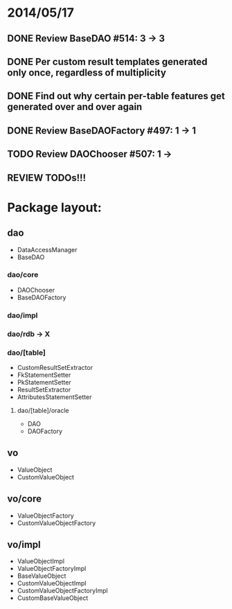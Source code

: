 * 2014/05/17
** DONE Review BaseDAO #514: 3 -> 3
** DONE Per custom result templates generated only once, regardless of multiplicity
** DONE Find out why certain per-table features get generated over and over again
** DONE Review BaseDAOFactory #497: 1 -> 1
** TODO Review DAOChooser #507: 1 ->
** REVIEW TODOs!!!

* Package layout:
** dao
- DataAccessManager
- BaseDAO
*** dao/core
- DAOChooser
- BaseDAOFactory
*** dao/impl
*** dao/rdb -> X
*** dao/[table]
- CustomResultSetExtractor
- FkStatementSetter
- PkStatementSetter
- ResultSetExtractor
- AttributesStatementSetter
**** dao/[table]/oracle
- DAO
- DAOFactory
** vo
- ValueObject
- CustomValueObject
** vo/core
- ValueObjectFactory
- CustomValueObjectFactory
** vo/impl
- ValueObjectImpl
- ValueObjectFactoryImpl
- BaseValueObject
- CustomValueObjectImpl
- CustomValueObjectFactoryImpl
- CustomBaseValueObject
